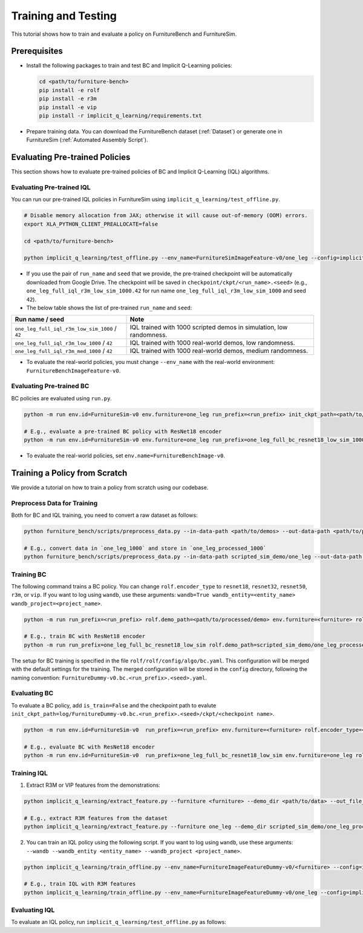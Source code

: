 Training and Testing
=========================

This tutorial shows how to train and evaluate a policy on FurnitureBench and FurnitureSim.


Prerequisites
~~~~~~~~~~~~~

* Install the following packages to train and test BC and Implicit Q-Learning policies:

  .. code::

    cd <path/to/furniture-bench>
    pip install -e rolf
    pip install -e r3m
    pip install -e vip
    pip install -r implicit_q_learning/requirements.txt

* Prepare training data. You can download the FurnitureBench dataset (:ref:`Dataset`) or generate one in FurnitureSim (:ref:`Automated Assembly Script`).


Evaluating Pre-trained Policies
~~~~~~~~~~~~~~~~~~~~~~~~~~~~~~~
This section shows how to evaluate pre-trained policies of BC and Implicit Q-Learning (IQL) algorithms.

Evaluating Pre-trained IQL
--------------------------

You can run our pre-trained IQL policies in FurnitureSim using ``implicit_q_learning/test_offline.py``.

.. code::

    # Disable memory allocation from JAX; otherwise it will cause out-of-memory (OOM) errors.
    export XLA_PYTHON_CLIENT_PREALLOCATE=false

    cd <path/to/furniture-bench>

    python implicit_q_learning/test_offline.py --env_name=FurnitureSimImageFeature-v0/one_leg --config=implicit_q_learning/configs/furniture_config.py --ckpt_step=1000000 --run_name one_leg_full_iql_r3m_low_sim_1000 --randomness low

* If you use the pair of ``run_name`` and ``seed`` that we provide, the pre-trained checkpoint will be automatically downloaded from Google Drive. The checkpoint will be saved in ``checkpoint/ckpt/<run_name>.<seed>`` (e.g., ``one_leg_full_iql_r3m_low_sim_1000.42`` for run name ``one_leg_full_iql_r3m_low_sim_1000`` and seed ``42``).

* The below table shows the list of pre-trained ``run_name`` and ``seed``:

==============================================          ====================================================================================
              Run name / seed                                  Note
==============================================          ====================================================================================
``one_leg_full_iql_r3m_low_sim_1000`` / ``42``          IQL trained with 1000 scripted demos in simulation, low randomness.
``one_leg_full_iql_r3m_low_1000``     / ``42``          IQL trained with 1000 real-world demos, low randomness.
``one_leg_full_iql_r3m_med_1000``     / ``42``          IQL trained with 1000 real-world demos, medium randomness.
==============================================          ====================================================================================

* To evaluate the real-world policies, you must change ``--env_name`` with the real-world environment: ``FurnitureBenchImageFeature-v0``.


Evaluating Pre-trained BC
-------------------------
BC policies are evaluated using ``run.py``.

.. code::

    python -m run env.id=FurnitureSim-v0 env.furniture=one_leg run_prefix=<run_prefix> init_ckpt_path=<path/to/checkpoint> rolf.encoder_type=<encoder_type> is_train=False gpu=<gpu_id> env.randomness=<randomness>

    # E.g., evaluate a pre-trained BC policy with ResNet18 encoder
    python -m run env.id=FurnitureSim-v0 env.furniture=one_leg run_prefix=one_leg_full_bc_resnet18_low_sim_1000 init_ckpt_path=checkpoints/ckpt/one_leg_full_bc_resnet18_low_sim_1000/ckpt_00000000050.pt rolf.encoder_type=resnet18 is_train=False gpu=0 env.randomness=low

* To evaluate the real-world policies, set ``env.name=FurnitureBenchImage-v0``.

Training a Policy from Scratch
~~~~~~~~~~~~~~~~~~~~~~~~~~~~~~

We provide a tutorial on how to train a policy from scratch using our codebase.


Preprocess Data for Training
-------------------------

Both for BC and IQL training, you need to convert a raw dataset as follows:

.. code::

    python furniture_bench/scripts/preprocess_data.py --in-data-path <path/to/demos> --out-data-path <path/to/processed/demo>

    # E.g., convert data in `one_leg_1000` and store in `one_leg_processed_1000`
    python furniture_bench/scripts/preprocess_data.py --in-data-path scripted_sim_demo/one_leg --out-data-path scripted_sim_demo/one_leg_processed

Training BC
-----------
The following command trains a BC policy. You can change ``rolf.encoder_type`` to ``resnet18``, ``resnet32``, ``resnet50``, ``r3m``, or ``vip``. If you want to log using ``wandb``, use these arguments: ``wandb=True wandb_entity=<entity_name> wandb_project=<project_name>``.

.. code::

    python -m run run_prefix=<run_prefix> rolf.demo_path=<path/to/processed/demo> env.furniture=<furniture> rolf.encoder_type=<encoder_type> gpu=<gpu_id>

    # E.g., train BC with ResNet18 encoder
    python -m run run_prefix=one_leg_full_bc_resnet18_low_sim rolf.demo_path=scripted_sim_demo/one_leg_processed env.furniture=one_leg rolf.encoder_type=resnet18 gpu=0

The setup for BC training is specified in the file ``rolf/rolf/config/algo/bc.yaml``. This configuration will be merged with the default settings for the training. The merged configuration will be stored in the ``config`` directory, following the naming convention: ``FurnitureDummy-v0.bc.<run_prefix>.<seed>.yaml``.

Evaluating BC
-------------

To evaluate a BC policy, add ``is_train=False`` and the checkpoint path to evalute ``init_ckpt_path=log/FurnitureDummy-v0.bc.<run_prefix>.<seed>/ckpt/<checkpoint name>``.

.. code::

    python -m run env.id=FurnitureSim-v0  run_prefix=<run_prefix> env.furniture=<furniture> rolf.encoder_type=<encoder_type> gpu=<gpu_id> is_train=False init_ckpt_path=<path/to/checkpoint>

    # E.g., evaluate BC with ResNet18 encoder
    python -m run env.id=FurnitureSim-v0  run_prefix=one_leg_full_bc_resnet18_low_sim env.furniture=one_leg rolf.encoder_type=resnet18 gpu=0 is_train=False init_ckpt_path=log/FurnitureDummy-v0.bc.one_leg_full_bc_resnet18_low_sim.123/ckpt/ckpt_00000000050.pt


Training IQL
------------

1) Extract R3M or VIP features from the demonstrations:

.. code::

    python implicit_q_learning/extract_feature.py --furniture <furniture> --demo_dir <path/to/data> --out_file_path <path/to/converted_data> [--use_r3m | --use_vip]

    # E.g., extract R3M features from the dataset
    python implicit_q_learning/extract_feature.py --furniture one_leg --demo_dir scripted_sim_demo/one_leg_processed/ --out_file_path scripted_sim_demo/one_leg_sim.pkl --use_r3m

2) You can train an IQL policy using the following script. If you want to log using ``wandb``, use these arguments: ``--wandb --wandb_entity <entity_name> --wandb_project <project_name>``.

.. code::

    python implicit_q_learning/train_offline.py --env_name=FurnitureImageFeatureDummy-v0/<furniture> --config=implicit_q_learning/configs/furniture_config.py --run_name <run_name> --data_path=<path/to/pkl> --encoder_type=[vip | r3m]

    # E.g., train IQL with R3M features
    python implicit_q_learning/train_offline.py --env_name=FurnitureImageFeatureDummy-v0/one_leg --config=implicit_q_learning/configs/furniture_config.py --run_name one_leg_sim --data_path=scripted_sim_demo/one_leg_sim.pkl --encoder_type=r3m


Evaluating IQL
--------------

To evaluate an IQL policy, run ``implicit_q_learning/test_offline.py`` as follows:

.. code::
    export XLA_PYTHON_CLIENT_PREALLOCATE=false

    python implicit_q_learning/test_offline.py --env_name=FurnitureSimImageFeature-v0/<furniture> --config=implicit_q_learning/configs/furniture_config.py --run_name <run_name> --encoder_type=[vip | r3m] --ckpt_step <ckpt_step>

    # E.g., evaluate IQL with R3M features
    python implicit_q_learning/test_offline.py --env_name=FurnitureSimImageFeature-v0/one_leg --config=implicit_q_learning/configs/furniture_config.py --run_name one_leg_sim --encoder_type=r3m --ckpt_step 1000000
